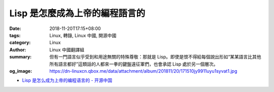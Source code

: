 Lisp 是怎麼成為上帝的編程語言的
###############################

:date: 2018-11-20T17:15+08:00
:tags: Linux, 轉錄, Linux 中國, 開源中國
:category: Linux
:author: Linux 中國翻譯組
:summary: 但有一門語言似乎受到和用途無關的特殊尊敬：那就是 Lisp。即使是恨不得給每個說出形如“某某語言比其他所有語言都好”這類話的人都來一拳的鍵盤遠征軍們，也會承認 Lisp 處於另一個層次。
:og_image: https://dn-linuxcn.qbox.me/data/attachment/album/201811/20/171510jy9911uyu1syvat1.jpg

.. raw:: html

  <div class="d" style="width: 100%;margin: 0;">
  <div id="article_content" style="border-radius:0;">
  
  <p>當程序員們談論各類編程語言的相對優勢時，他們通常會采用相當平淡的措詞，就好像這些語言是一條工具帶上的各種工具似的 &mdash;&mdash; 有適合寫操作系統的，也有適合把其它程序黏在一起來完成特殊工作的。這種討論方式非常合理；不同語言的能力不同。不聲明特定用途就聲稱某門語言比其他語言更優秀只能導致侮辱性的無用爭論。</p>
  <p>但有一門語言似乎受到和用途無關的特殊尊敬：那就是 Lisp。即使是恨不得給每個說出形如&ldquo;某某語言比其他所有語言都好&rdquo;這類話的人都來一拳的鍵盤遠征軍們，也會承認 Lisp 處於另一個層次。 Lisp 超越了用於評判其他語言的實用主義標準，因為普通程序員並不使用 Lisp 編寫實用的程序 &mdash;&mdash; 而且，多半他們永遠也不會這麼做。然而，人們對 Lisp 的敬意是如此深厚，甚至於到了這門語言會時而被加上神話屬性的程度。</p>
  <p>大家都喜歡的網絡漫畫合集 xkcd 就至少在兩組漫畫中如此描繪過 Lisp：<a href="https://xkcd.com/224/">其中一組漫畫</a>中，某人得到了某種 Lisp 啟示，而這好像使他理解了宇宙的基本構架。</p>
  <p><img src="https://dn-linuxcn.qbox.me/data/attachment/album/201811/20/171504x6sgg5ghbxg12rey.jpg" alt="xkcd漫畫" /></p>
  <p>在<a href="https://xkcd.com/297/">另一組漫畫</a>中，一個穿著長袍的老程序員給他的徒弟遞了一沓圓括號，說這是&ldquo;文明時代的優雅武器&rdquo;，暗示著 Lisp 就像原力那樣擁有各式各樣的神秘力量。</p>
  <p><img src="https://dn-linuxcn.qbox.me/data/attachment/album/201811/20/171505edp3pz4eytpxywsc.png" alt="xkcd漫畫" /></p>
  <p>另一個絕佳例子是 Bob Kanefsky 的滑稽劇插曲，《上帝就在人間》。這部劇叫做《永恒之火》，撰寫於 1990 年代中期；劇中描述了上帝必然是使用 Lisp 創造世界的種種原因。完整的歌詞可以在 <a href="https://www.gnu.org/fun/jokes/eternal-flame.en.html">GNU 幽默合集</a>中找到，如下是一段摘抄：</p>
  <blockquote>
  <p>因為上帝用祂的 Lisp 代碼</p>
  <p>讓樹葉充滿綠意。</p>
  <p>分形的花兒和遞歸的根：</p>
  <p>我見過的奇技淫巧之中沒什麼比這更可愛。</p>
  <p>當我對著雪花深思時，</p>
  <p>從未見過兩片相同的，</p>
  <p>我知道，上帝偏愛那一門</p>
  <p>名字是四個字母的語言。</p>
  </blockquote>
  <p>以下這句話我實在不好在人前說；不過，我還是覺得，這樣一種 &ldquo;Lisp 是奧術魔法&rdquo;的文化模因實在是有史以來最奇異、最迷人的東西。Lisp 是象牙塔的產物，是人工智能研究的工具；因此，它對於編程界的俗人而言總是陌生的，甚至是帶有神秘色彩的。然而，當今的程序員們<a href="https://www.reddit.com/r/ProgrammerHumor/comments/5c14o6/xkcd_lisp/d9szjnc/">開始慫恿彼此，&ldquo;在你死掉之前至少試一試 Lisp&rdquo;</a>，就像這是一種令人恍惚入迷的致幻劑似的。盡管 Lisp 是廣泛使用的編程語言中第二古老的（只比 Fortran 年輕一歲）<sup id="fnref1"><a href="#fn1" rel="footnote">1</a></sup> ，程序員們也仍舊在互相慫恿。想象一下，如果你的工作是為某種組織或者團隊推廣一門新的編程語言的話，忽悠大家讓他們相信你的新語言擁有神力難道不是絕佳的策略嗎？&mdash;&mdash; 但你如何能夠做到這一點呢？或者，換句話說，一門編程語言究竟是如何變成人們口中&ldquo;隱晦知識的載體&rdquo;的呢？</p>
  <p>Lisp 究竟是怎麼成為這樣的？</p>
  <p><img src="https://dn-linuxcn.qbox.me/data/attachment/album/201811/20/171510jy9911uyu1syvat1.jpg" alt="Byte 雜誌封面,1979年八月。" /></p>
  <p><em>Byte 雜誌封面，1979年八月。</em></p>
  <h3 id="toc_1">理論 A ：公理般的語言</h3>
  <p>Lisp 的創造者<ruby>約翰&middot;麥卡錫<rt>John McCarthy</rt></ruby>最初並沒有想過把 Lisp 做成優雅、精煉的計算法則結晶。然而，在一兩次運氣使然的深謀遠慮和一系列優化之後，Lisp 的確變成了那樣的東西。 <ruby>保羅&middot;格雷厄姆<rt>Paul Graham</rt></ruby>（我們一會兒之後才會聊到他）曾經這麼寫道， 麥卡錫通過 Lisp &ldquo;為編程作出的貢獻就像是歐幾裏得對幾何學所做的貢獻一般&rdquo; <sup id="fnref2"><a href="#fn2" rel="footnote">2</a></sup>。人們可能會在 Lisp 中看出更加隱晦的含義 &mdash;&mdash; 因為麥卡錫創造 Lisp 時使用的要素實在是過於基礎，基礎到連弄明白他到底是創造了這門語言、還是發現了這門語言，都是一件難事。</p>
  <p>最初， 麥卡錫產生要造一門語言的想法，是在 1956 年的<ruby>達特茅斯人工智能夏季研究項目<rt>Darthmouth Summer Research Project on Artificial Intelligence</rt></ruby>上。夏季研究項目是個持續數周的學術會議，直到現在也仍舊在舉行；它是此類會議之中最早開始舉辦的會議之一。 麥卡錫當初還是個達特茅斯的數學助教，而&ldquo;<ruby>人工智能<rt>artificial intelligence</rt></ruby>（AI）&rdquo;這個詞事實上就是他建議舉辦該會議時發明的 <sup id="fnref3"><a href="#fn3" rel="footnote">3</a></sup>。在整個會議期間大概有十人參加 <sup id="fnref4"><a href="#fn4" rel="footnote">4</a></sup>。他們之中包括了<ruby>艾倫&middot;紐厄爾<rt>Allen Newell</rt></ruby>和<ruby>赫伯特&middot;西蒙<rt>Herbert Simon</rt></ruby>，兩名隸屬於<ruby>蘭德公司<rt>RAND Corporation</rt></ruby>和<ruby>卡內基梅隆大學<rt>Carnegie Mellon</rt></ruby>的學者。這兩人不久之前設計了一門語言，叫做 IPL。</p>
  <p>當時，紐厄爾和西蒙正試圖制作一套能夠在命題演算中生成證明的系統。兩人意識到，用電腦的原生指令集編寫這套系統會非常困難；於是他們決定創造一門語言&mdash;&mdash;他們的原話是&ldquo;<ruby>偽代碼<rt>pseudo-code</rt></ruby>&rdquo;，這樣，他們就能更加輕松自然地表達這臺&ldquo;<ruby>邏輯理論機器<rt>Logic Theory Machine</rt></ruby>&rdquo;的底層邏輯了 <sup id="fnref5"><a href="#fn5" rel="footnote">5</a></sup>。這門語言叫做 IPL，即&ldquo;<ruby>信息處理語言<rt>Information Processing Language</rt></ruby>&rdquo;；比起我們現在認知中的編程語言，它更像是一種高層次的匯編語言方言。 紐厄爾和西蒙提到，當時人們開發的其它&ldquo;偽代碼&rdquo;都抓著標準數學符號不放 &mdash;&mdash; 也許他們指的是 Fortran <sup id="fnref6"><a href="#fn6" rel="footnote">6</a></sup>；與此不同的是，他們的語言使用成組的符號方程來表示命題演算中的語句。通常，用 IPL 寫出來的程序會調用一系列的匯編語言宏，以此在這些符號方程列表中對表達式進行變換和求值。</p>
  <p>麥卡錫認為，一門實用的編程語言應該像 Fortran 那樣使用代數表達式；因此，他並不怎麼喜歡 IPL <sup id="fnref7"><a href="#fn7" rel="footnote">7</a></sup>。然而，他也認為，在給人工智能領域的一些問題建模時，符號列表會是非常好用的工具 &mdash;&mdash; 而且在那些涉及演繹的問題上尤其有用。麥卡錫的渴望最終被訴諸行動；他要創造一門代數的列表處理語言 &mdash;&mdash; 這門語言會像 Fortran 一樣使用代數表達式，但擁有和 IPL 一樣的符號列表處理能力。</p>
  <p>當然，今日的 Lisp 可不像 Fortran。在會議之後的幾年中，麥卡錫關於&ldquo;理想的列表處理語言&rdquo;的見解似乎在逐漸演化。到 1957 年，他的想法發生了改變。他那時候正在用 Fortran 編寫一個能下國際象棋的程序；越是長時間地使用 Fortran ，麥卡錫就越確信其設計中存在不當之處，而最大的問題就是尷尬的 <code>IF</code> 聲明 <sup id="fnref8"><a href="#fn8" rel="footnote">8</a></sup>。為此，他發明了一個替代品，即條件表達式 <code>true</code>；這個表達式會在給定的測試通過時返回子表達式 <code>A</code> ，而在測試未通過時返回子表達式 <code>B</code> ，<em>而且</em>，它只會對返回的子表達式進行求值。在 1958 年夏天，當麥卡錫設計一個能夠求導的程序時，他意識到，他發明的 <code>true</code> 條件表達式讓編寫遞歸函數這件事變得更加簡單自然了 <sup id="fnref9"><a href="#fn9" rel="footnote">9</a></sup>。也是這個求導問題讓麥卡錫創造了 <code>maplist</code> 函數；這個函數會將其它函數作為參數並將之作用於指定列表的所有元素 <sup id="fnref10"><a href="#fn10" rel="footnote">10</a></sup>。在給項數多得叫人抓狂的多項式求導時，它尤其有用。</p>
  <p>然而，以上的所有這些，在 Fortran 中都是沒有的；因此，在 1958 年的秋天，麥卡錫請來了一群學生來實現 Lisp。因為他那時已經成了一名麻省理工助教，所以，這些學生可都是麻省理工的學生。當麥卡錫和學生們最終將他的主意變為能運行的代碼時，這門語言得到了進一步的簡化。這之中最大的改變涉及了 Lisp 的語法本身。最初，麥卡錫在設計語言時，曾經試圖加入所謂的 &ldquo;M 表達式&rdquo;；這是一層語法糖，能讓 Lisp 的語法變得類似於 Fortran。雖然 M 表達式可以被翻譯為 S 表達式 &mdash;&mdash; 基礎的、&ldquo;用圓括號括起來的列表&rdquo;，也就是 Lisp 最著名的特征 &mdash;&mdash; 但 S 表達式事實上是一種給機器看的低階表達方法。唯一的問題是，麥卡錫用方括號標記 M 表達式，但他的團隊在麻省理工使用的 IBM 026 鍵盤打孔機的鍵盤上根本沒有方括號 <sup id="fnref11"><a href="#fn11" rel="footnote">11</a></sup>。於是 Lisp 團隊堅定不移地使用著 S 表達式，不僅用它們表示數據列表，也拿它們來表達函數的應用。麥卡錫和他的學生們還作了另外幾樣改進，包括將數學符號前置；他們也修改了內存模型，這樣 Lisp 實質上就只有一種數據類型了 <sup id="fnref12"><a href="#fn12" rel="footnote">12</a></sup>。</p>
  <p>到 1960 年，麥卡錫發表了他關於 Lisp 的著名論文，《用符號方程表示的遞歸函數及它們的機器計算》。那時候，Lisp 已經被極大地精簡，而這讓麥卡錫意識到，他的作品其實是&ldquo;一套優雅的數學系統&rdquo;，而非普通的編程語言 <sup id="fnref13"><a href="#fn13" rel="footnote">13</a></sup>。他後來這麼寫道，對 Lisp 的許多簡化使其&ldquo;成了一種描述可計算函數的方式，而且它比圖靈機或者一般情況下用於遞歸函數理論的遞歸定義更加簡潔&rdquo; <sup id="fnref14"><a href="#fn14" rel="footnote">14</a></sup>。在他的論文中，他不僅使用 Lisp 作為編程語言，也將它當作一套用於研究遞歸函數行為方式的表達方法。</p>
  <p>通過&ldquo;從一小撮規則中逐步實現出 Lisp&rdquo;的方式，麥卡錫將這門語言介紹給了他的讀者。後來，保羅&middot;格雷厄姆在短文《<ruby><a href="http://languagelog.ldc.upenn.edu/myl/llog/jmc.pdf">Lisp 之根</a><rt>The Roots of Lisp</rt></ruby>》中用更易讀的語言回顧了麥卡錫的步驟。格雷厄姆只用了七種原始運算符、兩種函數寫法，以及使用原始運算符定義的六個稍微高級一點的函數來解釋 Lisp。毫無疑問，Lisp 的這種只需使用極少量的基本規則就能完整說明的特點加深了其神秘色彩。格雷厄姆稱麥卡錫的論文為&ldquo;使計算公理化&rdquo;的一種嘗試 <sup id="fnref15"><a href="#fn15" rel="footnote">15</a></sup>。我認為，在思考 Lisp 的魅力從何而來時，這是一個極好的切入點。其它編程語言都有明顯的人工構造痕跡，表現為 <code>While</code>，<code>typedef</code>，<code>public static void</code> 這樣的關鍵詞；而 Lisp 的設計卻簡直像是純粹計算邏輯的鬼斧神工。Lisp 的這一性質，以及它和晦澀難懂的&ldquo;遞歸函數理論&rdquo;的密切關系，使它具備了獲得如今聲望的充分理由。</p>
  <h3 id="toc_2">理論 B：屬於未來的機器</h3>
  <p>Lisp 誕生二十年後，它成了著名的《<ruby><a href="https://en.wikipedia.org/wiki/Jargon_File">黑客詞典</a><rt>Hacker&rsquo;s Dictionary</rt></ruby>》中所說的，人工智能研究的&ldquo;母語&rdquo;。Lisp 在此之前傳播迅速，多半是托了語法規律的福 &mdash;&mdash; 不管在怎麼樣的電腦上，實現 Lisp 都是一件相對簡單直白的事。而學者們之後堅持使用它乃是因為 Lisp 在處理符號表達式這方面有巨大的優勢；在那個時代，人工智能很大程度上就意味著符號，於是這一點就顯得十分重要。在許多重要的人工智能項目中都能見到 Lisp 的身影。這些項目包括了 <a href="https://hci.stanford.edu/winograd/shrdlu/">SHRDLU 自然語言程序</a>、<a href="https://en.wikipedia.org/wiki/Macsyma">Macsyma 代數系統</a> 和 <a href="https://en.wikipedia.org/wiki/ACL2">ACL2 邏輯系統</a>。</p>
  <p>然而，在 1970 年代中期，人工智能研究者們的電腦算力開始不夠用了。PDP-10 就是一個典型。這個型號在人工智能學界曾經極受歡迎；但面對這些用 Lisp 寫的 AI 程序，它的 18 位地址空間一天比一天顯得吃緊 <sup id="fnref16"><a href="#fn16" rel="footnote">16</a></sup>。許多的 AI 程序在設計上可以與人互動。要讓這些既極度要求硬件性能、又有互動功能的程序在分時系統上優秀發揮，是很有挑戰性的。麻省理工的<ruby>彼得&middot;杜奇<rt>Peter Deutsch</rt></ruby>給出了解決方案：那就是針對 Lisp 程序來特別設計電腦。就像是我那<a href="https://twobithistory.org/2018/09/30/chaosnet.html">關於 Chaosnet 的上一篇文章</a>所說的那樣，這些<ruby>Lisp 計算機<rt>Lisp machines</rt></ruby>會給每個用戶都專門分配一個為 Lisp 特別優化的處理器。到後來，考慮到硬核 Lisp 程序員的需求，這些計算機甚至還配備上了完全由 Lisp 編寫的開發環境。在當時那樣一個小型機時代已至尾聲而微型機的繁盛尚未完全到來的尷尬時期，Lisp 計算機就是編程精英們的&ldquo;高性能個人電腦&rdquo;。</p>
  <p>有那麼一會兒，Lisp 計算機被當成是未來趨勢。好幾家公司雨後春筍般出現，追著趕著要把這項技術商業化。其中最成功的一家叫做 Symbolics，由麻省理工 AI 實驗室的前成員創立。上世紀八十年代，這家公司生產了所謂的 3600 系列計算機，它們當時在 AI 領域和需要高性能計算的產業中應用極廣。3600 系列配備了大屏幕、位圖顯示、鼠標接口，以及<a href="https://youtu.be/gV5obrYaogU?t=201">強大的圖形與動畫軟件</a>。它們都是驚人的機器，能讓驚人的程序運行起來。例如，之前在推特上跟我聊過的機器人研究者 Bob Culley，就能用一臺 1985 年生產的 Symbolics 3650 寫出帶有圖形演示的尋路算法。他向我解釋說，在 1980 年代，位圖顯示和面向對象編程（能夠通過 <a href="https://en.wikipedia.org/wiki/Flavors_(programming_language)">Flavors 擴展</a>在 Lisp 計算機上使用）都剛剛出現。Symbolics 站在時代的最前沿。</p>
  <p><img src="https://dn-linuxcn.qbox.me/data/attachment/album/201811/20/171510lw4x5e6sx9usgwj4.jpg" alt="Bob Culley 的尋路程序。" /></p>
  <p><em>Bob Culley 的尋路程序。</em></p>
  <p>而以上這一切導致 Symbolics 的計算機奇貴無比。在 1983 年，一臺 Symbolics 3600 能賣 111,000 美金 <sup id="fnref16:1"><a href="#fn16" rel="footnote">16</a></sup>。所以，絕大部分人只可能遠遠地贊嘆 Lisp 計算機的威力和操作員們用 Lisp 編寫程序的奇妙技術。不止他們贊嘆，從 1979 年到 1980 年代末，Byte 雜誌曾經多次提到過 Lisp 和 Lisp 計算機。在 1979 年八月發行的、關於 Lisp 的一期特別雜誌中，雜誌編輯激情洋溢地寫道，麻省理工正在開發的計算機配備了&ldquo;大坨大坨的內存&rdquo;和&ldquo;先進的操作系統&rdquo; <sup id="fnref17"><a href="#fn17" rel="footnote">17</a></sup>；他覺得，這些 Lisp 計算機的前途是如此光明，以至於它們的面世會讓 1978 和 1977 年 &mdash;&mdash; 誕生了 Apple II、Commodore PET 和 TRS-80 的兩年 &mdash;&mdash; 顯得黯淡無光。五年之後，在 1985 年，一名 Byte 雜誌撰稿人描述了為&ldquo;復雜精巧、性能強悍的 Symbolics 3670&rdquo;編寫 Lisp 程序的體驗，並力勸讀者學習 Lisp，稱其為&ldquo;絕大數人工智能工作者的語言選擇&rdquo;，和將來的通用編程語言 <sup id="fnref18"><a href="#fn18" rel="footnote">18</a></sup>。</p>
  <p>我問過<ruby>保羅&middot;麥克瓊斯<rt>Paul McJones</rt></ruby>（他在<ruby>山景城<rt>Mountain View</rt><rt></rt></ruby>的<ruby>計算機歷史博物館<rt>Computer History Museum</rt></ruby>做了許多 Lisp 的<a href="http://www.softwarepreservation.org/projects/LISP/">保護工作</a>），人們是什麼時候開始將 Lisp 當作高維生物的贈禮一樣談論的呢？他說，這門語言自有的性質毋庸置疑地促進了這種現象的產生；然而，他也說，Lisp 上世紀六七十年代在人工智能領域得到的廣泛應用，很有可能也起到了作用。當 1980 年代到來、Lisp 計算機進入市場時，象牙塔外的某些人由此接觸到了 Lisp 的能力，於是傳說開始滋生。時至今日，很少有人還記得 Lisp 計算機和 Symbolics 公司；但 Lisp 得以在八十年代一直保持神秘，很大程度上要歸功於它們。</p>
  <h3 id="toc_3">理論 C：學習編程</h3>
  <p>1985 年，兩位麻省理工的教授，<ruby>哈爾&middot;阿伯爾森<rt>Harold <q>Hal</q> Abelson</rt></ruby>和<ruby>傑拉爾德&middot;瑟斯曼<rt>Gerald Sussman</rt></ruby>，外加瑟斯曼的妻子<ruby>朱莉&middot;瑟斯曼<rt>Julie Sussman</rt></ruby>，出版了一本叫做《<ruby>計算機程序的構造和解釋<rt>Structure and Interpretation of Computer Programs</rt></ruby>》的教科書。這本書用 Scheme（一種 Lisp 方言）向讀者們示範了如何編程。它被用於教授麻省理工入門編程課程長達二十年之久。出於直覺，我認為 SICP（這本書的名字通常縮寫為 SICP）倍增了 Lisp 的&ldquo;神秘要素&rdquo;。SICP 使用 Lisp 描繪了深邃得幾乎可以稱之為哲學的編程理念。這些理念非常普適，可以用任意一種編程語言展現；但 SICP 的作者們選擇了 Lisp。結果，這本陰陽怪氣、卓越不凡、吸引了好幾代程序員（還成了一種<a href="https://knowyourmeme.com/forums/meme-research/topics/47038-structure-and-interpretation-of-computer-programs-hugeass-image-dump-for-evidence">奇特的模因</a>）的著作臭名遠揚之後，Lisp 的聲望也順帶被提升了。Lisp 已不僅僅是一如既往的&ldquo;麥卡錫的優雅表達方式&rdquo;；它現在還成了&ldquo;向你傳授編程的不傳之秘的語言&rdquo;。</p>
  <p>SICP 究竟有多奇怪這一點值得好好說；因為我認為，時至今日，這本書的古怪之處和 Lisp 的古怪之處是相輔相成的。書的封面就透著一股古怪。那上面畫著一位朝著桌子走去，準備要施法的巫師或者煉金術士。他的一只手裏抓著一副測徑儀 &mdash;&mdash; 或者圓規，另一只手上拿著個球，上書&ldquo;eval&rdquo;和&ldquo;apply&rdquo;。他對面的女人指著桌子；在背景中，希臘字母 &lambda; （lambda）漂浮在半空，釋放出光芒。</p>
  <p><img src="https://dn-linuxcn.qbox.me/data/attachment/album/201811/20/171512jueceanmca9whatm.jpg" alt="SICP 封面上的畫作" /></p>
  <p><em>SICP 封面上的畫作。</em></p>
  <p>說真的，這上面畫的究竟是怎麼一回事？為什麼桌子會長著動物的腿？為什麼這個女人指著桌子？墨水瓶又是幹什麼用的？我們是不是該說，這位巫師已經破譯了宇宙的隱藏奧秘，而所有這些奧秘就蘊含在 eval/apply 循環和 Lambda 微積分之中？看似就是如此。單單是這張圖片，就一定對人們如今談論 Lisp 的方式產生了難以計量的影響。</p>
  <p>然而，這本書的內容通常並不比封面正常多少。SICP 跟你讀過的所有計算機科學教科書都不同。在引言中，作者們表示，這本書不只教你怎麼用 Lisp 編程 &mdash;&mdash; 它是關於&ldquo;現象的三個焦點：人的心智、復數的計算機程序，和計算機&rdquo;的作品 <sup id="fnref19"><a href="#fn19" rel="footnote">19</a></sup>。在之後，他們對此進行了解釋，描述了他們對如下觀點的堅信：編程不該被當作是一種計算機科學的訓練，而應該是&ldquo;<ruby>程序性認識論<rt>procedural epistemology</rt></ruby>&rdquo;的一種新表達方式 <sup id="fnref20"><a href="#fn20" rel="footnote">20</a></sup>。程序是將那些偶然被送入計算機的思想組織起來的全新方法。這本書的第一章簡明地介紹了 Lisp，但是之後的絕大部分都在講述更加抽象的概念。其中包括了對不同編程範式的討論，對於面向對象系統中&ldquo;時間&rdquo;和&ldquo;一致性&rdquo;的討論；在書中的某一處，還有關於通信的基本限制可能會如何帶來同步問題的討論 &mdash;&mdash; 而這些基本限制在通信中就像是光速不變在相對論中一樣關鍵 <sup id="fnref21"><a href="#fn21" rel="footnote">21</a></sup>。都是些高深難懂的東西。</p>
  <p>以上這些並不是說這是本糟糕的書；這本書其實棒極了。在我讀過的所有作品中，這本書對於重要的編程理念的討論是最為深刻的；那些理念我琢磨了很久，卻一直無力用文字去表達。一本入門編程教科書能如此迅速地開始描述面向對象編程的根本缺陷，和函數式語言&ldquo;將可變狀態降到最少&rdquo;的優點，實在是一件讓人印象深刻的事。而這種描述之後變為了另一種震撼人心的討論：某種（可能類似於今日的 <a href="https://rxjs-dev.firebaseapp.com/">RxJS</a> 的）流範式能如何同時具備兩者的優秀特性。SICP 用和當初麥卡錫的 Lisp 論文相似的方式提純出了高級程序設計的精華。你讀完這本書之後，會立即想要將它推薦給你的程序員朋友們；如果他們找到這本書，看到了封面，但最終沒有閱讀的話，他們就只會記住長著動物腿的桌子上方那神秘的、根本的、給予魔法師特殊能力的、寫著 eval/apply 的東西。話說回來，書上這兩人的鞋子也讓我印象頗深。</p>
  <p>然而，SICP 最重要的影響恐怕是，它將 Lisp 由一門怪語言提升成了必要的教學工具。在 SICP 面世之前，人們互相推薦 Lisp，以學習這門語言為提升編程技巧的途徑。1979 年的 Byte 雜誌 Lisp 特刊印證了這一事實。之前提到的那位編輯不僅就麻省理工的新 Lisp 計算機大書特書，還說，Lisp 這門語言值得一學，因為它&ldquo;代表了分析問題的另一種視角&rdquo; <sup id="fnref22"><a href="#fn22" rel="footnote">22</a></sup>。但 SICP 並未只把 Lisp 作為其它語言的陪襯來使用；SICP 將其作為<em>入門</em>語言。這就暗含了一種論點，那就是，Lisp 是最能把握計算機編程基礎的語言。可以認為，如今的程序員們彼此慫恿&ldquo;在死掉之前至少試試 Lisp&rdquo;的時候，他們很大程度上是因為 SICP 才這麼說的。畢竟，編程語言 <a href="https://en.wikipedia.org/wiki/Brainfuck">Brainfuck</a> 想必同樣也提供了&ldquo;分析問題的另一種視角&rdquo;；但人們學習 Lisp 而非學習 Brainfuck，那是因為他們知道，前者的那種 Lisp 視角在二十年中都被看作是極其有用的，有用到麻省理工在給他們的本科生教其它語言之前，必然會先教 Lisp。</p>
  <h3 id="toc_4">Lisp 的回歸</h3>
  <p>在 SICP 出版的同一年，<ruby>本賈尼&middot;斯特勞斯特盧普<rt>Bjarne Stroustrup</rt></ruby>發布了 C++ 語言的首個版本，它將面向對象編程帶到了大眾面前。幾年之後，Lisp 計算機的市場崩盤，AI 寒冬開始了。在下一個十年的變革中， C++ 和後來的 Java 成了前途無量的語言，而 Lisp 被冷落，無人問津。</p>
  <p>理所當然地，確定人們對 Lisp 重新燃起熱情的具體時間並不可能；但這多半是保羅&middot;格雷厄姆發表他那幾篇聲稱 Lisp 是首選入門語言的短文之後的事了。保羅&middot;格雷厄姆是 Y-Combinator 的聯合創始人和《Hacker News》的創始者，他這幾篇短文有很大的影響力。例如，在短文《<ruby><a href="http://www.paulgraham.com/avg.html">勝於平庸</a><rt>Beating the Averages</rt></ruby>》中，他聲稱 Lisp 宏使 Lisp 比其它語言更強。他說，因為他在自己創辦的公司 Viaweb 中使用 Lisp，他得以比競爭對手更快地推出新功能。至少，<a href="https://web.archive.org/web/20061004035628/http://wiki.alu.org/Chris-Perkins">一部分程序員</a>被說服了。然而，龐大的主流程序員群體並未換用 Lisp。</p>
  <p>實際上出現的情況是，Lisp 並未流行，但越來越多 Lisp 式的特性被加入到廣受歡迎的語言中。Python 有了列表理解。C# 有了 Linq。Ruby&hellip;&hellip;嗯，<a href="http://www.randomhacks.net/2005/12/03/why-ruby-is-an-acceptable-lisp/">Ruby 是 Lisp 的一種</a>。就如格雷厄姆之前在 2001 年提到的那樣，&ldquo;在一系列常用語言中所體現出的&lsquo;默認語言&rsquo;正越發朝著 Lisp 的方向演化&rdquo; <sup id="fnref23"><a href="#fn23" rel="footnote">23</a></sup>。盡管其它語言變得越來越像 Lisp，Lisp 本身仍然保留了其作為&ldquo;很少人了解但是大家都該學的神秘語言&rdquo;的特殊聲望。在 1980 年，Lisp 的誕生二十周年紀念日上，麥卡錫寫道，Lisp 之所以能夠存活這麼久，是因為它具備&ldquo;編程語言領域中的某種近似局部最優&rdquo; <sup id="fnref24"><a href="#fn24" rel="footnote">24</a></sup>。這句話並未充分地表明 Lisp 的真正影響力。Lisp 能夠存活超過半個世紀之久，並非因為程序員們一年年地勉強承認它就是最好的編程工具；事實上，即使絕大多數程序員根本不用它，它還是存活了下來。多虧了它的起源和它的人工智能研究用途，說不定還要多虧 SICP 的遺產，Lisp 一直都那麼讓人著迷。在我們能夠想象上帝用其它新的編程語言創造世界之前，Lisp 都不會走下神壇。</p>
  <hr />
  <p>via: <a href="https://twobithistory.org/2018/10/14/lisp.html">https://twobithistory.org/2018/10/14/lisp.html</a></p>
  <p>作者：<a href="https://twobithistory.org">Two-Bit History</a> 選題：<a href="https://github.com/lujun9972">lujun9972</a> 譯者：<a href="https://github.com/Northurland">Northurland</a> 校對：<a href="https://github.com/wxy">wxy</a></p>
  <p>本文由 <a href="https://github.com/LCTT/TranslateProject">LCTT</a> 原創編譯，<a href="https://linux.cn/">Linux中國</a> 榮譽推出</p>
  <hr />
  <ol>
  <li id="fn1">
  <p>John McCarthy, &ldquo;History of Lisp&rdquo;, 14, Stanford University, February 12, 1979, accessed October 14, 2018, <a href="http://jmc.stanford.edu/articles/lisp/lisp.pdf">http://jmc.stanford.edu/articles/lisp/lisp.pdf</a>&nbsp;<a href="#fnref1" rev="footnote">↩</a></p>
  </li>
  <li id="fn2">
  <p>Paul Graham, &ldquo;The Roots of Lisp&rdquo;, 1, January 18, 2002, accessed October 14, 2018, <a href="http://languagelog.ldc.upenn.edu/myl/llog/jmc.pdf">http://languagelog.ldc.upenn.edu/myl/llog/jmc.pdf</a>. &nbsp;<a href="#fnref2" rev="footnote">↩</a></p>
  </li>
  <li id="fn3">
  <p>Martin Childs, &ldquo;John McCarthy: Computer scientist known as the father of AI&rdquo;, The Independent, November 1, 2011, accessed on October 14, 2018, <a href="https://www.independent.co.uk/news/obituaries/john-mccarthy-computer-scientist-known-as-the-father-of-ai-6255307.html">https://www.independent.co.uk/news/obituaries/john-mccarthy-computer-scientist-known-as-the-father-of-ai-6255307.html</a>. &nbsp;<a href="#fnref3" rev="footnote">↩</a></p>
  </li>
  <li id="fn4">
  <p>Lisp Bulletin History. <a href="http://www.artinfo-musinfo.org/scans/lb/lb3f.pdf">http://www.artinfo-musinfo.org/scans/lb/lb3f.pdf</a> &nbsp;<a href="#fnref4" rev="footnote">↩</a></p>
  </li>
  <li id="fn5">
  <p>Allen Newell and Herbert Simon, &ldquo;Current Developments in Complex Information Processing,&rdquo; 19, May 1, 1956, accessed on October 14, 2018, <a href="http://bitsavers.org/pdf/rand/ipl/P-850_Current_Developments_In_Complex_Information_Processing_May56.pdf">http://bitsavers.org/pdf/rand/ipl/P-850_Current_Developments_In_Complex_Information_Processing_May56.pdf</a>. &nbsp;<a href="#fnref5" rev="footnote">↩</a></p>
  </li>
  <li id="fn6">
  <p>ibid. &nbsp;<a href="#fnref6" rev="footnote">↩</a></p>
  </li>
  <li id="fn7">
  <p>Herbert Stoyan, &ldquo;Lisp History&rdquo;, 43, Lisp Bulletin #3, December 1979, accessed on October 14, 2018, <a href="http://www.artinfo-musinfo.org/scans/lb/lb3f.pdf">http://www.artinfo-musinfo.org/scans/lb/lb3f.pdf</a> &nbsp;<a href="#fnref7" rev="footnote">↩</a></p>
  </li>
  <li id="fn8">
  <p>McCarthy, &ldquo;History of Lisp&rdquo;, 5. &nbsp;<a href="#fnref8" rev="footnote">↩</a></p>
  </li>
  <li id="fn9">
  <p>ibid. &nbsp;<a href="#fnref9" rev="footnote">↩</a></p>
  </li>
  <li id="fn10">
  <p>McCarthy &ldquo;History of Lisp&rdquo;, 6. &nbsp;<a href="#fnref10" rev="footnote">↩</a></p>
  </li>
  <li id="fn11">
  <p>Stoyan, &ldquo;Lisp History&rdquo;, 45 &nbsp;<a href="#fnref11" rev="footnote">↩</a></p>
  </li>
  <li id="fn12">
  <p>McCarthy, &ldquo;History of Lisp&rdquo;, 8. &nbsp;<a href="#fnref12" rev="footnote">↩</a></p>
  </li>
  <li id="fn13">
  <p>McCarthy, &ldquo;History of Lisp&rdquo;, 2. &nbsp;<a href="#fnref13" rev="footnote">↩</a></p>
  </li>
  <li id="fn14">
  <p>McCarthy, &ldquo;History of Lisp&rdquo;, 8. &nbsp;<a href="#fnref14" rev="footnote">↩</a></p>
  </li>
  <li id="fn15">
  <p>Graham, &ldquo;The Roots of Lisp&rdquo;, 11. &nbsp;<a href="#fnref15" rev="footnote">↩</a></p>
  </li>
  <li id="fn16">
  <p>Guy Steele and Richard Gabriel, &ldquo;The Evolution of Lisp&rdquo;, 22, History of Programming Languages 2, 1993, accessed on October 14, 2018, <a href="http://www.dreamsongs.com/Files/HOPL2-Uncut.pdf">http://www.dreamsongs.com/Files/HOPL2-Uncut.pdf</a>. &nbsp;<a href="#fnref16" rev="footnote">↩</a>&nbsp;<a href="#fnref16:1" rev="footnote">↩<sup>1</sup></a></p>
  </li>
  <li id="fn17">
  <p>Carl Helmers, &ldquo;Editorial&rdquo;, Byte Magazine, 154, August 1979, accessed on October 14, 2018, <a href="https://archive.org/details/byte-magazine-1979-08/page/n153">https://archive.org/details/byte-magazine-1979-08/page/n153</a>. &nbsp;<a href="#fnref17" rev="footnote">↩</a></p>
  </li>
  <li id="fn18">
  <p>Patrick Winston, &ldquo;The Lisp Revolution&rdquo;, 209, April 1985, accessed on October 14, 2018, <a href="https://archive.org/details/byte-magazine-1985-04/page/n207">https://archive.org/details/byte-magazine-1985-04/page/n207</a>. &nbsp;<a href="#fnref18" rev="footnote">↩</a></p>
  </li>
  <li id="fn19">
  <p>Harold Abelson, Gerald Jay. Sussman, and Julie Sussman, Structure and Interpretation of Computer Programs (Cambridge, Mass: MIT Press, 2010), xiii. &nbsp;<a href="#fnref19" rev="footnote">↩</a></p>
  </li>
  <li id="fn20">
  <p>Abelson, xxiii. &nbsp;<a href="#fnref20" rev="footnote">↩</a></p>
  </li>
  <li id="fn21">
  <p>Abelson, 428. &nbsp;<a href="#fnref21" rev="footnote">↩</a></p>
  </li>
  <li id="fn22">
  <p>Helmers, 7. &nbsp;<a href="#fnref22" rev="footnote">↩</a></p>
  </li>
  <li id="fn23">
  <p>Paul Graham, &ldquo;What Made Lisp Different&rdquo;, December 2001, accessed on October 14, 2018, <a href="http://www.paulgraham.com/diff.html">http://www.paulgraham.com/diff.html</a>. &nbsp;<a href="#fnref23" rev="footnote">↩</a></p>
  </li>
  <li id="fn24">
  <p>John McCarthy, &ldquo;Lisp&mdash;Notes on its past and future&rdquo;, 3, Stanford University, 1980, accessed on October 14, 2018, <a href="http://jmc.stanford.edu/articles/lisp20th/lisp20th.pdf">http://jmc.stanford.edu/articles/lisp20th/lisp20th.pdf</a>. &nbsp;<a href="#fnref24" rev="footnote">↩</a></p>
  </li>
  </ol><div style="position: relative;bottom: 180px;right: 10px;float: right;height: 0;"><div id="translator_info" class="bm">
  <div class="bm_h cl">
  LCTT 譯者
  </div>
  <div class="bm_c">
  <div >
  <a href="/lctt/Northurland" target="_blank"><img class="avatar" src="https://avatars1.githubusercontent.com/u/40388212?v=4" style="max-width: 64px; float: left;margin-top: 10px;" /></a>
  <div style="float: left;margin-left: 10px;font-size: 12px;line-height: 1.5em; ">
  <div>
  <a href="https://github.com/Northurland" target="_blank"><img src="https://dn-linuxcn.qbox.me/static/image/common/github_icon.png" style="vertical-align:middle;" /></a> <a href="/lctt/Northurland" target="_blank" style="font-weight: bold;">Northurland</a> 🌟</div>
  <div class="addfiles">共計翻譯： <span class="num" style="color: #f00;font-weight: 700;">1.0</span> 篇
  | 共計貢獻： <span class="num" style="color: #f00;font-weight: 700;">16</span> 天</div>
  <div>貢獻時間：2018-10-26 -&gt; 2018-11-10</div><a href="/lctt/Northurland" target="_blank">訪問我的 LCTT 主頁</a> | <a href="https://github.com/Northurland" target="_blank">在 GitHub 上關注我</a>
  </div>
  <br class="clear" />
  </div>
  </div>
  </div>
  </div>
  </div>
  </div>

  <div class="copyright">
      	 
      		    			    			<span class="z textcut">編譯自：<a href="https://twobithistory.org/2018/10/14/lisp.html" target="_blank">https://twobithistory.org/2018/10/14/lisp.html</a></span>
      			    		    		<span class="y">作者： Two-bit History</span>    		<br class="clear" />
      	    	<span class="z">原創：<a href="https://linux.cn/lctt/" target=_blank>LCTT</a> <a href="https://linux.cn/article-10255-1.html" target="_blank">https://linux.cn/article-10255-1.html</a></span>
              			<span class="y">譯者： Northurland</span>    		<br class="clear" />
      	    	<br />
      	    		<span>本文由 LCTT 原創翻譯，<a href="https://linux.cn/article-10255-1.html">Linux中國首發</a>。也想加入譯者行列，為開源做一些自己的貢獻麼？歡迎加入 <a href="http://lctt.github.io/" target=_blank>LCTT</a>！<br />翻譯工作和譯文發表僅用於學習和交流目的，翻譯工作遵照 <a href="http://creativecommons.org/licenses/by-nc-sa/3.0/deed.zh" target=_blank>CC-BY-NC-SA 協議規定</a>，如果我們的工作有侵犯到您的權益，請及時聯繫我們。</span>
      		    		<br class="clear" />
      		<span style="color:red;">歡迎遵照 <a href="http://creativecommons.org/licenses/by-nc-sa/3.0/deed.zh" target=_blank>CC-BY-NC-SA 協議規定</a>轉載，敬請在正文中標註並保留原文/譯文鏈接和作者/譯者等信息。</span>
                  		<br class="clear" />
  </div>

- `Lisp 是怎么成为上帝的编程语言的 - 开源中国 <https://www.oschina.net/news/101976/lisp-became-gods-programming-language>`_
